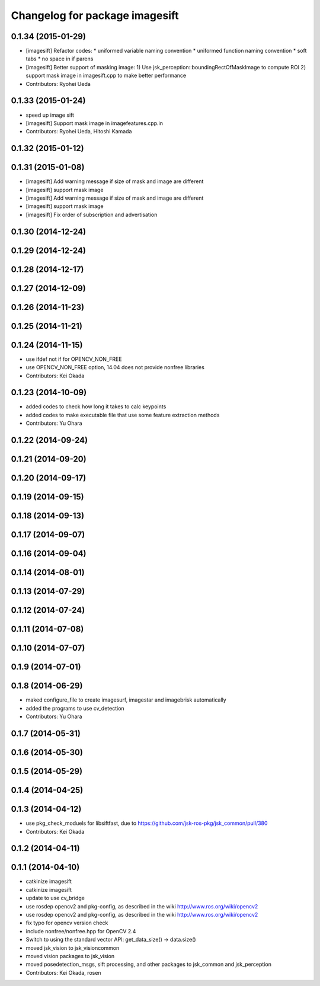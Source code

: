^^^^^^^^^^^^^^^^^^^^^^^^^^^^^^^
Changelog for package imagesift
^^^^^^^^^^^^^^^^^^^^^^^^^^^^^^^

0.1.34 (2015-01-29)
-------------------
* [imagesift] Refactor codes:
  * uniformed variable naming convention
  * uniformed function naming convention
  * soft tabs
  * no space in if parens
* [imagesift] Better support of masking image:
  1) Use jsk_perception::boundingRectOfMaskImage to compute ROI
  2) support mask image in imagesift.cpp to make better performance
* Contributors: Ryohei Ueda

0.1.33 (2015-01-24)
-------------------
* speed up image sift
* [imagesift] Support mask image in imagefeatures.cpp.in
* Contributors: Ryohei Ueda, Hitoshi Kamada

0.1.32 (2015-01-12)
-------------------

0.1.31 (2015-01-08)
-------------------
* [imagesift] Add warning message if size of mask and image are different
* [imagesift] support mask image
* [imagesift] Add warning message if size of mask and image are different
* [imagesift] support mask image
* [imagesift] Fix order of subscription and advertisation

0.1.30 (2014-12-24)
-------------------

0.1.29 (2014-12-24)
-------------------

0.1.28 (2014-12-17)
-------------------

0.1.27 (2014-12-09)
-------------------

0.1.26 (2014-11-23)
-------------------

0.1.25 (2014-11-21)
-------------------

0.1.24 (2014-11-15)
-------------------
* use ifdef not if for OPENCV_NON_FREE
* use OPENCV_NON_FREE option, 14.04 does not provide nonfree libraries
* Contributors: Kei Okada

0.1.23 (2014-10-09)
-------------------
* added codes to check how long it takes to calc keypoints
* added codes to make executable file that use some feature extraction methods
* Contributors: Yu Ohara

0.1.22 (2014-09-24)
-------------------

0.1.21 (2014-09-20)
-------------------

0.1.20 (2014-09-17)
-------------------

0.1.19 (2014-09-15)
-------------------

0.1.18 (2014-09-13)
-------------------

0.1.17 (2014-09-07)
-------------------

0.1.16 (2014-09-04)
-------------------

0.1.14 (2014-08-01)
-------------------

0.1.13 (2014-07-29)
-------------------

0.1.12 (2014-07-24)
-------------------

0.1.11 (2014-07-08)
-------------------

0.1.10 (2014-07-07)
-------------------

0.1.9 (2014-07-01)
------------------

0.1.8 (2014-06-29)
------------------
* maked configure_file to create imagesurf, imagestar and imagebrisk automatically
* added the programs to use cv_detection
* Contributors: Yu Ohara

0.1.7 (2014-05-31)
------------------

0.1.6 (2014-05-30)
------------------

0.1.5 (2014-05-29)
------------------

0.1.4 (2014-04-25)
------------------

0.1.3 (2014-04-12)
------------------
* use pkg_check_moduels for libsiftfast, due to https://github.com/jsk-ros-pkg/jsk_common/pull/380
* Contributors: Kei Okada

0.1.2 (2014-04-11)
------------------

0.1.1 (2014-04-10)
------------------
* catkinize imagesift
* catkinize imagesift
* update to use cv_bridge
* use rosdep opencv2 and pkg-config, as described in the wiki http://www.ros.org/wiki/opencv2
* use rosdep opencv2 and pkg-config, as described in the wiki http://www.ros.org/wiki/opencv2
* fix typo for opencv version check
* include nonfree/nonfree.hpp for OpenCV 2.4
* Switch to using the standard vector API: get_data_size() -> data.size()
* moved jsk_vision to jsk_visioncommon
* moved vision packages to jsk_vision
* moved posedetection_msgs, sift processing, and other packages to jsk_common and jsk_perception
* Contributors: Kei Okada, rosen
